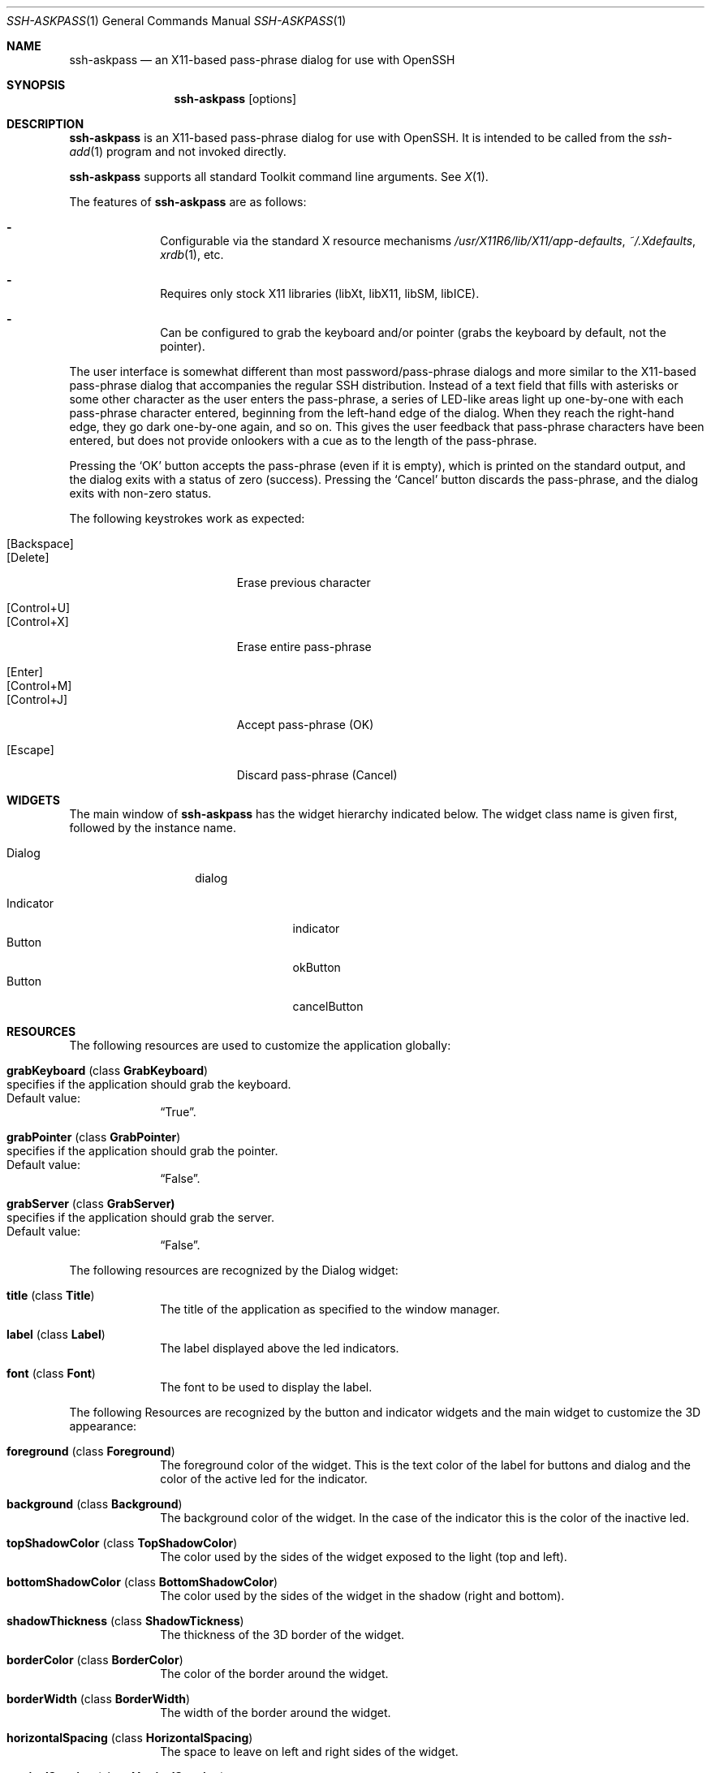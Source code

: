 .\"	$OpenBSD: ssh-askpass.man,v 1.3 2000/06/27 22:38:38 krw Exp $
.\"
.Dd May 17, 2000
.Dt SSH-ASKPASS 1 
.Os
.Sh NAME
.Nm ssh-askpass
.Nd an X11-based pass-phrase dialog for use with OpenSSH
.Sh SYNOPSIS
.Nm ssh-askpass
.Op options
.Sh DESCRIPTION
.Nm
is an X11-based pass-phrase dialog for use with OpenSSH.
It is intended to be called from the
.Xr ssh-add 1
program and not invoked directly.
.Pp
.Nm
supports all standard Toolkit command line arguments.
See
.Xr X 1 . 
.Pp
The features of
.Nm
are as follows:
.Bl -dash -offset indent 
.It 
Configurable via the standard X resource mechanisms
.Pa /usr/X11R6/lib/X11/app-defaults , 
.Pa ~/.Xdefaults , 
.Xr xrdb 1 , 
etc.
.It 
Requires only stock X11 libraries (\%libXt, \%libX11, \%libSM, \%libICE).
.It 
Can be configured to grab the keyboard and/or pointer (grabs the
keyboard by default, not the pointer).
.El
.Pp
The user interface is somewhat different than most password/pass-phrase
dialogs and more similar to the X11-based pass-phrase dialog that
accompanies the regular SSH distribution.
Instead of a text field that fills with asterisks or some other
character as the user enters the pass-phrase, a series of LED-like
areas light up one-by-one with each pass-phrase character entered,
beginning from the left-hand edge of the dialog.
When they reach the right-hand edge, they go dark one-by-one
again, and so on.
This gives the user feedback that pass-phrase characters have been
entered, but does not provide onlookers with a cue as to the length
of the pass-phrase.
.Pp
Pressing the 
.Sq OK
button accepts the pass-phrase (even if it is empty),
which is printed on the standard output, and the dialog exits with a
status of zero (success).
Pressing the 
.Sq Cancel
button discards the
pass-phrase, and the dialog exits with non-zero status.
.Pp
The following keystrokes work as expected:
.Bl -tag -width "[Backspace]" -offset indent -compact
.Pp
.It Bq Backspace 
.It Bq Delete
Erase previous character
.Pp
.It Bq Control+U
.It Bq Control+X
Erase entire pass-phrase
.Pp
.It Bq Enter
.It Bq Control+M
.It Bq Control+J
Accept pass-phrase (OK)
.Pp
.It Bq Escape
Discard pass-phrase (Cancel)
.El
.Sh WIDGETS
The main window of 
.Nm
has the widget hierarchy indicated below.
The widget class name is given first, followed by the instance name.
.Bl -tag -width "Dialog" -offset indent
.It Dialog
dialog
.Pp
.Bl -tag -width "Indicator" -compact
.It Indicator
indicator
.It Button
okButton 
.It Button
cancelButton
.El
.El
.Sh RESOURCES
The following resources are used to customize the application
globally: 
.Bl -tag -width 2n -offset indent
.It Cm grabKeyboard ( No class Cm GrabKeyboard )
.Bl -inset -compact
.It specifies if the application should grab the keyboard.
.It Default value:
.Dq True .
.El
.It Cm grabPointer ( No class Cm GrabPointer )
.Bl -inset -compact
.It specifies if the application should grab the pointer.
.It Default value:
.Dq False . 
.El
.It Cm grabServer ( No class Cm GrabServer)
.Bl -inset -compact
.It specifies if the application should grab the server.
.It Default value:
.Dq False . 
.El
.El
.Pp
The following resources are recognized by the Dialog widget:
.Bl -tag -width 2n -offset indent
.It Cm title ( No class Cm Title )
The title of the application as specified to the window manager.
.It Cm label ( No class Cm Label )
The label displayed above the led indicators.
.It Cm font ( No class Cm Font )
The font to be used to display the label.
.El
.Pp
The following Resources are recognized by the button and indicator
widgets and the main widget to customize the 3D appearance:
.Bl -tag -width 2n -offset indent
.It Cm foreground ( No class Cm Foreground )
The foreground color of the widget.
This is the text color of the label for buttons and dialog and the
color of the active led for the indicator. 
.It Cm background ( No class Cm Background )
The background color of the widget.
In the case of the indicator this is the color of the inactive led. 
.It Cm topShadowColor ( No class Cm TopShadowColor )
The color used by the sides of the widget exposed to the light (top
and left).
.It Cm bottomShadowColor ( No class Cm BottomShadowColor )
The color used by the sides of the widget in the shadow (right and
bottom). 
.It Cm shadowThickness ( No class Cm ShadowTickness )
The thickness of the 3D border of the widget.
.It Cm borderColor ( No class Cm BorderColor )
The color of the border around the widget. 
.It Cm borderWidth ( No class Cm BorderWidth )
The width of the border around the widget.
.It Cm horizontalSpacing ( No class Cm HorizontalSpacing )
The space to leave on left and right sides of the widget.
.It Cm verticalSpacing ( No class Cm VerticalSpacing )
The space to leave on top and bottom sides of the widget.
.El
.Pp
Each button uses the following resources to customize its label:
.Bl -tag -width 2n -offset indent
.It Cm label ( No class Cm Label )
the string to display on the button.
.It Cm font ( No class Cm Font )
the font to use for this button label.
.El
.Sh FILES
.Bl -tag -width "/usr/X11R6/lib/X11/app-defaults/SshAskpass" -compact
.It Pa /usr/X11R6/lib/X11/app-defaults/SshAskpass
.El
.Sh SEE ALSO
.Xr X 1 ,
.Xr ssh 1 ,
.Xr ssh-agent 1
.Sh LICENSE
Some portions of
.Nm
are derived directly or indirectly
from portions of xscreensaver by Jamie Zawinski <jwz@jwz.org>, while
others are original works.
.Pp
xscreensaver, Copyright \(co 1991-1999 Jamie Zawinski 
.Aq jwz@jwz.org
.Pp
Permission to use, copy, modify, distribute, and sell this software
and its documentation for any purpose is hereby granted without fee,
provided that the above copyright notice appear in all copies and
that both that copyright notice and this permission notice appear in
supporting documentation.
No representations are made about the suitability of this software
for any purpose.
It is provided "as is" without express or implied warranty.
.Pp
The remaining portions fall under the following copyright and license:
.Pp
.Nm
by Jim Knoble 
.Aq jmknoble@pobox.com
Copyright \(co 1999 Jim Knoble
.Pp
Permission to use, copy, modify, distribute, and sell this software
and its documentation for any purpose is hereby granted without fee,
provided that the above copyright notice appear in all copies and
that both that copyright notice and this permission notice appear in
supporting documentation.

